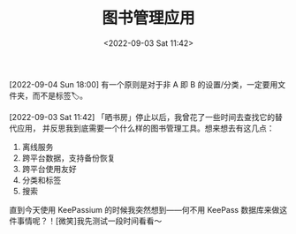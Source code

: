 #+TITLE: 图书管理应用
#+DATE: <2022-09-03 Sat 11:42>
[2022-09-04 Sun 18:00] 有一个原则是对于非 A 即 B 的设置/分类，一定要用文件夹，而不是标签🏷️。

[2022-09-03 Sat 11:42] 「晒书房」停止以后，我曾花了一些时间去查找它的替代应用，
并反思我到底需要一个什么样的图书管理工具。想来想去有这几点：

1. 离线服务
2. 跨平台数据，支持备份恢复
3. 跨平台使用友好
4. 分类和标签
5. 搜索

直到今天使用 KeePassium 的时候我突然想到——何不用 KeePass 数据库来做这件事情呢？！[微笑]我先测试一段时间看看～
